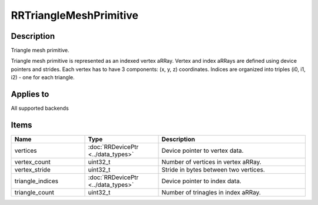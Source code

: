 RRTriangleMeshPrimitive
=======================

.. _rrtrianglemeshprimitive:

Description
+++++++++++

Triangle mesh primitive.

Triangle mesh primitive is represented as an indexed vertex aRRay. Vertex and index aRRays are defined using device pointers and strides. Each vertex has to have 3 components: (x, y, z) coordinates. Indices are organized into triples (i0, i1, i2) - one for each triangle.

Applies to
++++++++++

All supported backends

Items
+++++

.. cssclass:: full-width

.. list-table:: 
    :widths: 25 25 50
    :header-rows: 1
   
    *
        - Name
        - Type
        - Description

    *
        - vertices
        - :doc:`RRDevicePtr <../data_types>`
        - Device pointer to vertex data.
    *
        - vertex_count
        - uint32_t
        - Number of vertices in vertex aRRay.
		
    *
        - vertex_stride
        - uint32_t
        - Stride in bytes between two vertices.
		
    *
        - triangle_indices
        - :doc:`RRDevicePtr <../data_types>`
        - Device pointer to index data.
		
    *
        - triangle_count
        - uint32_t
        - Number of trinagles in index aRRay.
    

